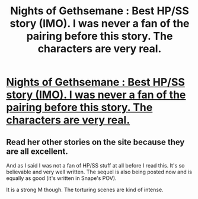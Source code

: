 #+TITLE: Nights of Gethsemane : Best HP/SS story (IMO). I was never a fan of the pairing before this story.  The characters are very real.  

* [[http://kibatsu.livejournal.com/14375.html][Nights of Gethsemane : Best HP/SS story (IMO). I was never a fan of the pairing before this story.  The characters are very real.  ]]
:PROPERTIES:
:Score: 4
:DateUnix: 1324841980.0
:DateShort: 2011-Dec-25
:END:

** Read her other stories on the site because they are all excellent.

And as I said I was not a fan of HP/SS stuff at all before I read this. It's so believable and very well written. The sequel is also being posted now and is equally as good (it's written in Snape's POV).

It is a strong M though. The torturing scenes are kind of intense.
:PROPERTIES:
:Score: 1
:DateUnix: 1324842053.0
:DateShort: 2011-Dec-25
:END:
